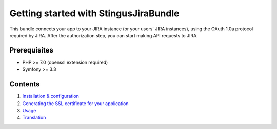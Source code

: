 Getting started with StingusJiraBundle
======================================

This bundle connects your app to your JIRA instance (or your users' JIRA instances), using the OAuth 1.0a
protocol required by JIRA. After the authorization step, you can start making API requests to JIRA.

Prerequisites
-------------

- PHP >= 7.0 (openssl extension required)
- Symfony >= 3.3

Contents
--------

1. `Installation & configuration`_
2. `Generating the SSL certificate for your application`_
3. `Usage`_
4. `Translation`_

.. _Installation & configuration: https://github.com/stingus/StingusJiraBundle/blob/master/Resources/doc/install.rst
.. _Generating the SSL certificate for your application: https://github.com/stingus/StingusJiraBundle/blob/master/Resources/doc/certificate.rst
.. _Usage: https://github.com/stingus/StingusJiraBundle/blob/master/Resources/doc/usage.rst
.. _Translation: https://github.com/stingus/StingusJiraBundle/blob/master/Resources/doc/translation.rst
